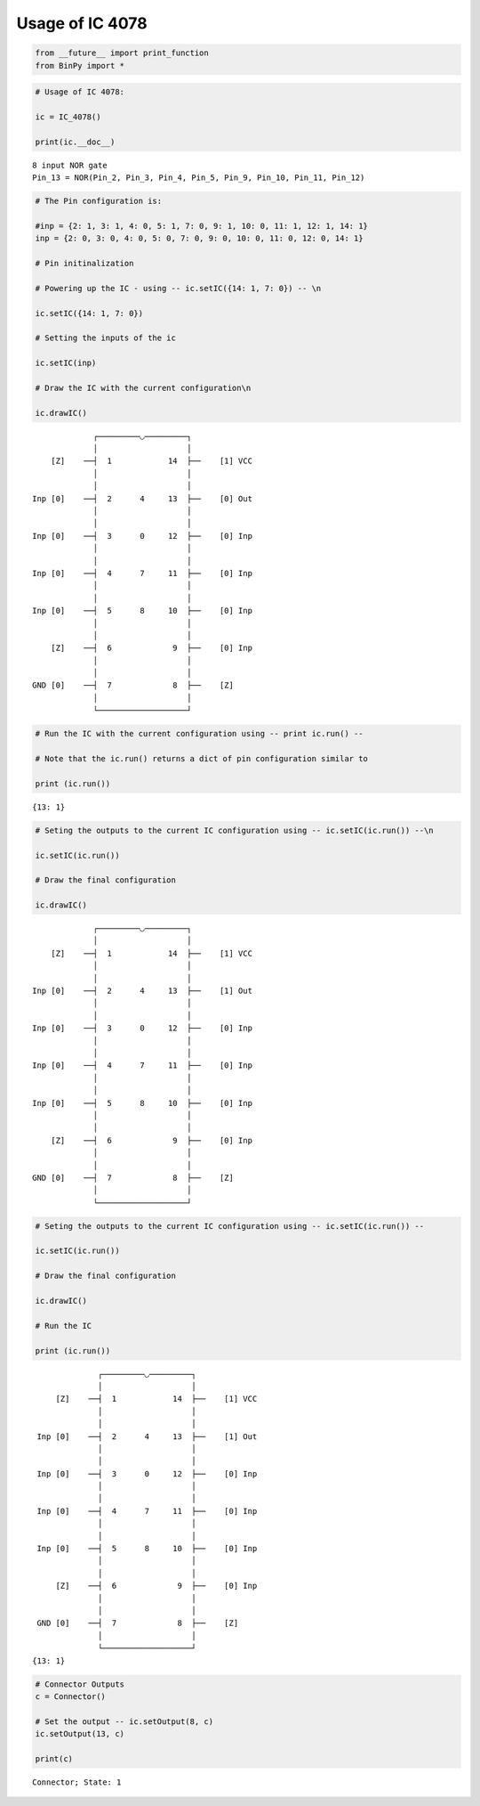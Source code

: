 
Usage of IC 4078
----------------

.. code:: python

    from __future__ import print_function
    from BinPy import *
.. code:: python

    # Usage of IC 4078:
    
    ic = IC_4078()
    
    print(ic.__doc__)

.. parsed-literal::

    
        8 input NOR gate
        Pin_13 = NOR(Pin_2, Pin_3, Pin_4, Pin_5, Pin_9, Pin_10, Pin_11, Pin_12)
        


.. code:: python

    # The Pin configuration is:
    
    #inp = {2: 1, 3: 1, 4: 0, 5: 1, 7: 0, 9: 1, 10: 0, 11: 1, 12: 1, 14: 1}
    inp = {2: 0, 3: 0, 4: 0, 5: 0, 7: 0, 9: 0, 10: 0, 11: 0, 12: 0, 14: 1}
    
    # Pin initinalization
    
    # Powering up the IC - using -- ic.setIC({14: 1, 7: 0}) -- \n
    
    ic.setIC({14: 1, 7: 0})
    
    # Setting the inputs of the ic
    
    ic.setIC(inp)
    
    # Draw the IC with the current configuration\n
    
    ic.drawIC()

.. parsed-literal::

    
    
                  ┌─────────◡─────────┐
                  │                   │
         [Z]    ──┤  1            14  ├──    [1] VCC
                  │                   │
                  │                   │
     Inp [0]    ──┤  2      4     13  ├──    [0] Out
                  │                   │
                  │                   │
     Inp [0]    ──┤  3      0     12  ├──    [0] Inp
                  │                   │
                  │                   │
     Inp [0]    ──┤  4      7     11  ├──    [0] Inp
                  │                   │
                  │                   │
     Inp [0]    ──┤  5      8     10  ├──    [0] Inp
                  │                   │
                  │                   │
         [Z]    ──┤  6             9  ├──    [0] Inp
                  │                   │
                  │                   │
     GND [0]    ──┤  7             8  ├──    [Z]    
                  │                   │
                  └───────────────────┘  


.. code:: python

    # Run the IC with the current configuration using -- print ic.run() -- 
    
    # Note that the ic.run() returns a dict of pin configuration similar to 
    
    print (ic.run())

.. parsed-literal::

    {13: 1}


.. code:: python

    # Seting the outputs to the current IC configuration using -- ic.setIC(ic.run()) --\n
    
    ic.setIC(ic.run())
    
    # Draw the final configuration
    
    ic.drawIC()

.. parsed-literal::

    
    
                  ┌─────────◡─────────┐
                  │                   │
         [Z]    ──┤  1            14  ├──    [1] VCC
                  │                   │
                  │                   │
     Inp [0]    ──┤  2      4     13  ├──    [1] Out
                  │                   │
                  │                   │
     Inp [0]    ──┤  3      0     12  ├──    [0] Inp
                  │                   │
                  │                   │
     Inp [0]    ──┤  4      7     11  ├──    [0] Inp
                  │                   │
                  │                   │
     Inp [0]    ──┤  5      8     10  ├──    [0] Inp
                  │                   │
                  │                   │
         [Z]    ──┤  6             9  ├──    [0] Inp
                  │                   │
                  │                   │
     GND [0]    ──┤  7             8  ├──    [Z]    
                  │                   │
                  └───────────────────┘  


.. code:: python

    # Seting the outputs to the current IC configuration using -- ic.setIC(ic.run()) --
    
    ic.setIC(ic.run())
    
    # Draw the final configuration
    
    ic.drawIC()
    
    # Run the IC
    
    print (ic.run())

.. parsed-literal::

    
    
                  ┌─────────◡─────────┐
                  │                   │
         [Z]    ──┤  1            14  ├──    [1] VCC
                  │                   │
                  │                   │
     Inp [0]    ──┤  2      4     13  ├──    [1] Out
                  │                   │
                  │                   │
     Inp [0]    ──┤  3      0     12  ├──    [0] Inp
                  │                   │
                  │                   │
     Inp [0]    ──┤  4      7     11  ├──    [0] Inp
                  │                   │
                  │                   │
     Inp [0]    ──┤  5      8     10  ├──    [0] Inp
                  │                   │
                  │                   │
         [Z]    ──┤  6             9  ├──    [0] Inp
                  │                   │
                  │                   │
     GND [0]    ──┤  7             8  ├──    [Z]    
                  │                   │
                  └───────────────────┘  
    {13: 1}


.. code:: python

    # Connector Outputs
    c = Connector()
    
    # Set the output -- ic.setOutput(8, c)
    ic.setOutput(13, c)
    
    print(c)

.. parsed-literal::

    Connector; State: 1

